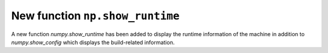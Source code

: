 New function ``np.show_runtime``
--------------------------------

A new function `numpy.show_runtime` has been added to display the runtime
information of the machine in addition to `numpy.show_config` which displays
the build-related information.
